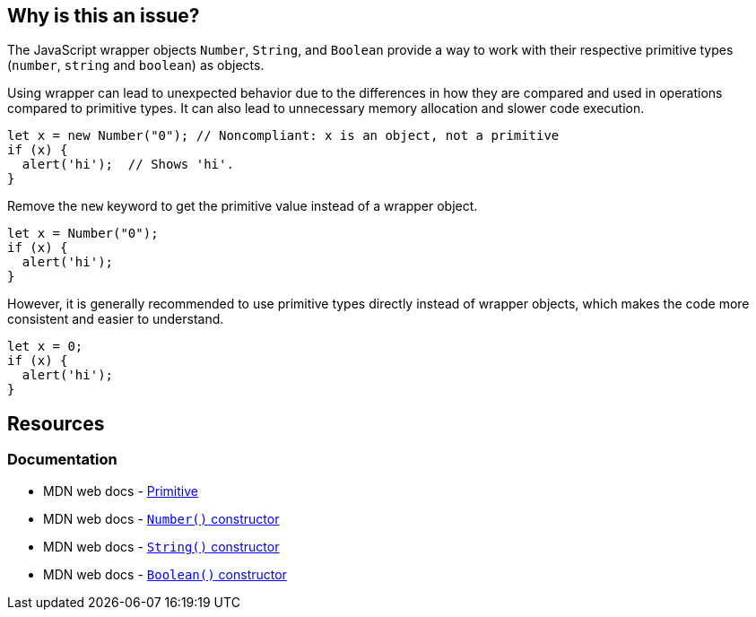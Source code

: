 == Why is this an issue?

The JavaScript wrapper objects `Number`, `String`, and `Boolean` provide a way to work with their respective primitive types (`number`, `string` and `boolean`) as objects.

Using wrapper can lead to unexpected behavior due to the differences in how they are compared and used in operations compared to primitive types. It can also lead to unnecessary memory allocation and slower code execution. 

[source,javascript,diff-id=1,diff-type=noncompliant]
----
let x = new Number("0"); // Noncompliant: x is an object, not a primitive
if (x) {
  alert('hi');  // Shows 'hi'.
}
----

Remove the ``++new++`` keyword to get the primitive value instead of a wrapper object.

[source,javascript,diff-id=1,diff-type=compliant]
----
let x = Number("0");
if (x) {
  alert('hi');
}
----

However, it is generally recommended to use primitive types directly instead of wrapper objects, which makes the code more consistent and easier to understand.

[source,javascript,diff-id=1,diff-type=compliant]
----
let x = 0;
if (x) {
  alert('hi');
}
----

== Resources
=== Documentation

* MDN web docs - https://developer.mozilla.org/en-US/docs/Glossary/Primitive[Primitive]
* MDN web docs - https://developer.mozilla.org/en-US/docs/Web/JavaScript/Reference/Global_Objects/Number/Number[``++ Number()++``  constructor]
* MDN web docs - https://developer.mozilla.org/en-US/docs/Web/JavaScript/Reference/Global_Objects/String/String[``++ String()++``  constructor]
* MDN web docs - https://developer.mozilla.org/en-US/docs/Web/JavaScript/Reference/Global_Objects/Boolean/Boolean[``++Boolean()++`` constructor]


ifdef::env-github,rspecator-view[]

'''
== Implementation Specification
(visible only on this page)

=== Message

Remove this use of 'xxx' constructor.


'''
== Comments And Links
(visible only on this page)

=== is related to: S2129

=== on 16 Mar 2017, 11:05:10 Elena Vilchik wrote:
\[~ann.campbell.2], I have changed description. Could you reword it in normal english? Please come back to me, if any questions about content. Thanks!

=== on 16 Mar 2017, 12:14:53 Ann Campbell wrote:
Edited [~elena.vilchik]. Double-check me pls.

=== on 16 Mar 2017, 14:31:08 Elena Vilchik wrote:
\[~ann.campbell.2] thanks!

=== on 29 Jan 2018, 10:43:26 Tibor Blenessy wrote:
RSPEC-2129 seems to be very similar, if not duplicate of this.

endif::env-github,rspecator-view[]
